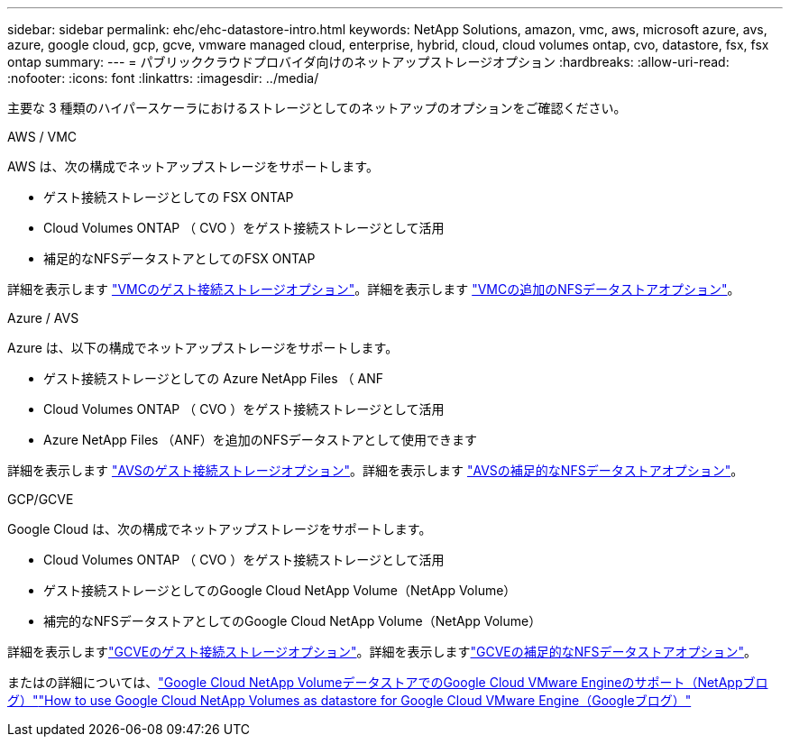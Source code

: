 ---
sidebar: sidebar 
permalink: ehc/ehc-datastore-intro.html 
keywords: NetApp Solutions, amazon, vmc, aws, microsoft azure, avs, azure, google cloud, gcp, gcve, vmware managed cloud, enterprise, hybrid, cloud, cloud volumes ontap, cvo, datastore, fsx, fsx ontap 
summary:  
---
= パブリッククラウドプロバイダ向けのネットアップストレージオプション
:hardbreaks:
:allow-uri-read: 
:nofooter: 
:icons: font
:linkattrs: 
:imagesdir: ../media/


[role="lead"]
主要な 3 種類のハイパースケーラにおけるストレージとしてのネットアップのオプションをご確認ください。

[role="tabbed-block"]
====
.AWS / VMC
--
AWS は、次の構成でネットアップストレージをサポートします。

* ゲスト接続ストレージとしての FSX ONTAP
* Cloud Volumes ONTAP （ CVO ）をゲスト接続ストレージとして活用
* 補足的なNFSデータストアとしてのFSX ONTAP


詳細を表示します link:aws-guest.html["VMCのゲスト接続ストレージオプション"]。詳細を表示します link:aws-native-nfs-datastore-option.html["VMCの追加のNFSデータストアオプション"]。

--
.Azure / AVS
--
Azure は、以下の構成でネットアップストレージをサポートします。

* ゲスト接続ストレージとしての Azure NetApp Files （ ANF
* Cloud Volumes ONTAP （ CVO ）をゲスト接続ストレージとして活用
* Azure NetApp Files （ANF）を追加のNFSデータストアとして使用できます


詳細を表示します link:azure-guest.html["AVSのゲスト接続ストレージオプション"]。詳細を表示します link:azure-native-nfs-datastore-option.html["AVSの補足的なNFSデータストアオプション"]。

--
.GCP/GCVE
--
Google Cloud は、次の構成でネットアップストレージをサポートします。

* Cloud Volumes ONTAP （ CVO ）をゲスト接続ストレージとして活用
* ゲスト接続ストレージとしてのGoogle Cloud NetApp Volume（NetApp Volume）
* 補完的なNFSデータストアとしてのGoogle Cloud NetApp Volume（NetApp Volume）


詳細を表示しますlink:gcp-guest.html["GCVEのゲスト接続ストレージオプション"]。詳細を表示しますlink:gcp-ncvs-datastore.html["GCVEの補足的なNFSデータストアオプション"]。

またはの詳細については、link:https://www.netapp.com/blog/cloud-volumes-service-google-cloud-vmware-engine/["Google Cloud NetApp VolumeデータストアでのGoogle Cloud VMware Engineのサポート（NetAppブログ）"^]link:https://cloud.google.com/blog/products/compute/how-to-use-netapp-cvs-as-datastores-with-vmware-engine["How to use Google Cloud NetApp Volumes as datastore for Google Cloud VMware Engine（Googleブログ）"^]

--
====